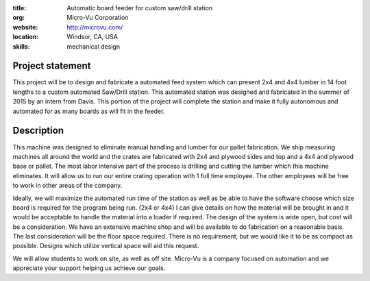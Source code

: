 :title: Automatic board feeder for custom saw/drill station
:org: Micro-Vu Corporation
:website:  http://microvu.com/
:location: Windsor, CA, USA
:skills: mechanical design

Project statement
=================

This project will be to design and fabricate a automated feed system which can
present 2x4 and 4x4 lumber in 14 foot lengths to a custom automated Saw/Drill
station. This automated station was designed and fabricated in the summer of
2015 by an intern from Davis. This portion of the project will complete the
station and make it fully autonomous and automated for as many boards as will
fit in the feeder.

Description
===========

This machine was designed to eliminate manual handling and lumber for our
pallet fabrication. We ship measuring machines all around the world and the
crates are fabricated with 2x4 and plywood sides and top and a 4x4 and plywood
base or pallet. The most labor intensive part of the process is drilling and
cutting the lumber which this machine eliminates. It will allow us to run our
entire crating operation with 1 full time employee. The other employees will be
free to work in other areas of the company.

Ideally, we will maximize the automated run time of the station as well as be
able to have the software choose which size board is required for the program
being run. (2x4 or 4x4) I can give details on how the material will be brought
in and it would be acceptable to handle the material into a loader if required.
The design of the system is wide open, but cost will be a consideration. We
have an extensive machine shop and will be available to do fabrication on a
reasonable basis. The last consideration will be the floor space required.
There is no requirement, but we would like it to be as compact as possible.
Designs which utilize vertical space will aid this request.

We will allow students to work on site, as well as off site. Micro-Vu is a
company focused on automation and we appreciate your support helping us achieve
our goals.
